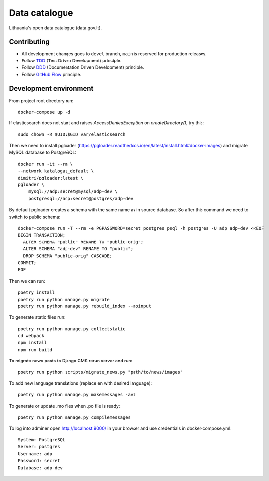 Data catalogue
##############


Lithuania's open data catalogue (data.gov.lt).


Contributing
************

- All development changes goes to ``devel`` branch, ``main`` is reserved for
  production releases.

- Follow TDD_ (Test Driven Development) principle.

- Follow DDD_ (Documentation Driven Development) principle.

- Follow `GitHub Flow`_ principle.

.. _TDD: https://en.wikipedia.org/wiki/Test-driven_development
.. _DDD: https://gist.github.com/zsup/9434452
.. _GitHub Flow: https://docs.github.com/en/get-started/quickstart/github-flow


Development environment
***********************

From project root directory run::

    docker-compose up -d

If elasticsearch does not start and raises `AccessDeniedException` on
`createDirectory()`, try this::

    sudo chown -R $UID:$GID var/elasticsearch

Then we need to install pgloader (https://pgloader.readthedocs.io/en/latest/install.html#docker-images) and migrate MySQL database to PostgreSQL::

    docker run -it --rm \
    --network katalogas_default \
    dimitri/pgloader:latest \
    pgloader \
        mysql://adp:secret@mysql/adp-dev \
        postgresql://adp:secret@postgres/adp-dev


By default pgloader creates a schema with the same name as in source database. So after this command we need to switch to public schema::

    docker-compose run -T --rm -e PGPASSWORD=secret postgres psql -h postgres -U adp adp-dev <<EOF
    BEGIN TRANSACTION;
      ALTER SCHEMA "public" RENAME TO "public-orig";
      ALTER SCHEMA "adp-dev" RENAME TO "public";
      DROP SCHEMA "public-orig" CASCADE;
    COMMIT;
    EOF

Then we can run::

    poetry install
    poetry run python manage.py migrate
    poetry run python manage.py rebuild_index --noinput

To generate static files run::

    poetry run python manage.py collectstatic
    cd webpack
    npm install
    npm run build


To migrate news posts to Django CMS rerun server and run::

    poetry run python scripts/migrate_news.py "path/to/news/images"

To add new language translations (replace en with desired language)::

    poetry run python manage.py makemessages -av1

To generate or update .mo files when .po file is ready::

    poetry run python manage.py compilemessages

To log into adminer open http://localhost:9000/ in your browser and use credentials in docker-compose.yml::

    System: PostgreSQL
    Server: postgres
    Username: adp
    Password: secret
    Database: adp-dev
